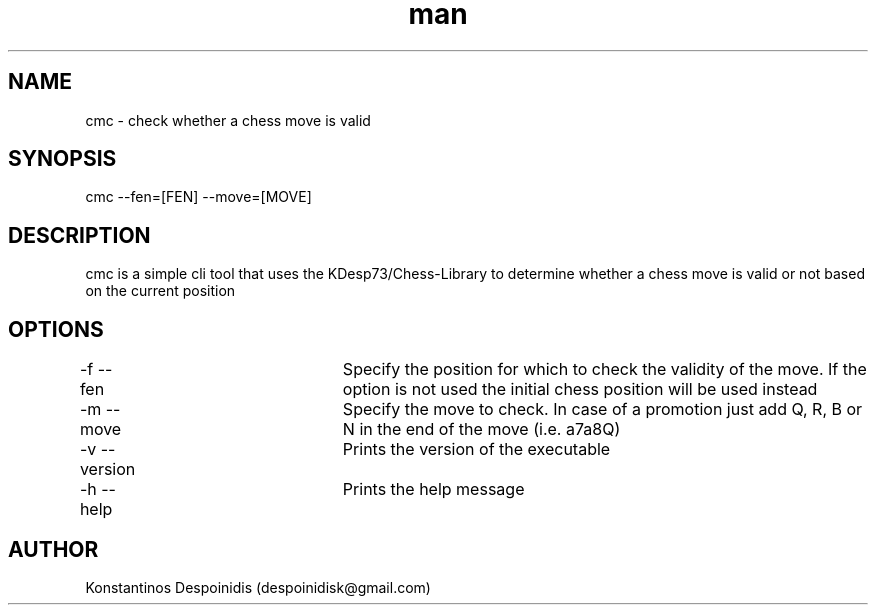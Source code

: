 .\" Manpage for cmc.
.\" Contact despoinidisk@gmail.com to correct errors or typos.
.TH man 8 "28 Feb 2024" "0.0.1" "cmc man page"

.SH NAME

cmc \- check whether a chess move is valid

.SH SYNOPSIS

cmc --fen=[FEN] --move=[MOVE]

.SH DESCRIPTION

cmc is a simple cli tool that uses the KDesp73/Chess-Library to determine whether a chess move is valid or not based on the current position

.SH OPTIONS

-f --fen			Specify the position for which to check the validity of the move. If the option is not used the initial chess position will be used instead

-m --move			Specify the move to check. In case of a promotion just add Q, R, B or N in the end of the move (i.e. a7a8Q)

-v --version		Prints the version of the executable

-h --help			Prints the help message

.SH AUTHOR

Konstantinos Despoinidis (despoinidisk@gmail.com)
